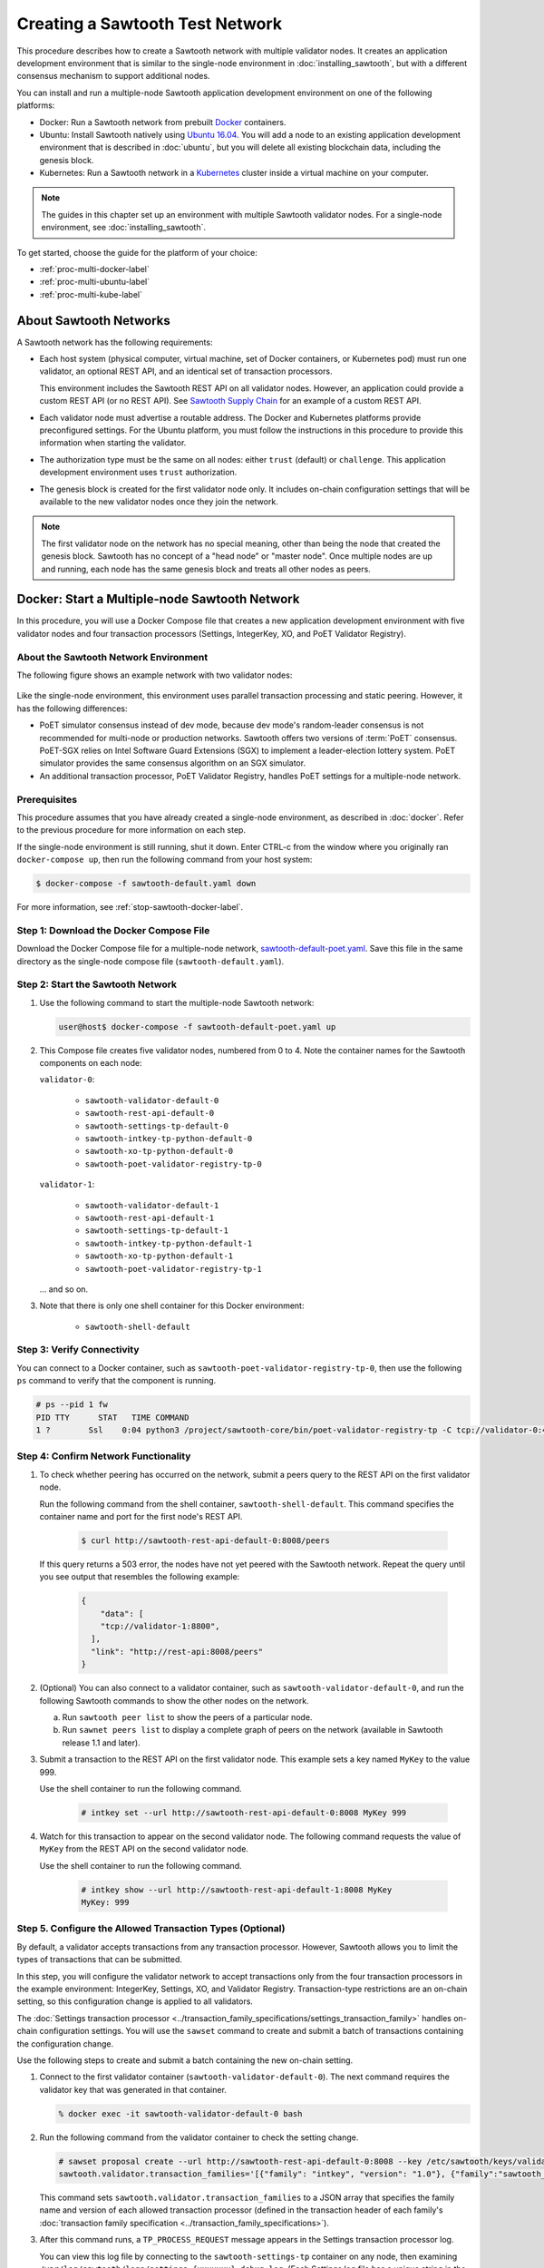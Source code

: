 ********************************
Creating a Sawtooth Test Network
********************************

This procedure describes how to create a Sawtooth network with multiple
validator nodes. It creates an application development environment that is
similar to the single-node environment in :doc:`installing_sawtooth`, but with
a different consensus mechanism to support additional nodes.

You can install and run a multiple-node Sawtooth application development
environment on one of the following platforms:

* Docker: Run a Sawtooth network from prebuilt
  `Docker <https://www.docker.com/>`_ containers.

* Ubuntu: Install Sawtooth natively using
  `Ubuntu 16.04 <https://www.ubuntu.com/>`_. You will add a node to an existing
  application development environment that is described in :doc:`ubuntu`, but
  you will delete all existing blockchain data, including the genesis block.

* Kubernetes: Run a Sawtooth network in a `Kubernetes <https://kubernetes.io>`_
  cluster inside a virtual machine on your computer.

.. note::

   The guides in this chapter set up an environment with multiple Sawtooth
   validator nodes. For a single-node environment, see
   :doc:`installing_sawtooth`.

To get started, choose the guide for the platform of your choice:

* :ref:`proc-multi-docker-label`

* :ref:`proc-multi-ubuntu-label`

* :ref:`proc-multi-kube-label`


About Sawtooth Networks
=======================

A Sawtooth network has the following requirements:

* Each host system (physical computer, virtual machine, set of Docker
  containers, or Kubernetes pod) must run one validator, an optional REST API,
  and an identical set of transaction processors.

  This environment includes the Sawtooth REST API on all validator nodes.
  However, an application could provide a custom REST API (or no REST API). See
  `Sawtooth Supply Chain <https://github.com/hyperledger/sawtooth-supply-chain>`_
  for an example of a custom REST API.

* Each validator node must advertise a routable address. The Docker and
  Kubernetes platforms provide preconfigured settings. For the Ubuntu platform,
  you must follow the instructions in this procedure to provide this information
  when starting the validator.

* The authorization type must be the same on all nodes: either ``trust``
  (default) or ``challenge``. This application development environment uses
  ``trust`` authorization.

* The genesis block is created for the first validator node only. It includes
  on-chain configuration settings that will be available to the new validator
  nodes once they join the network.

.. note::

   The first validator node on the network has no special meaning, other than
   being the node that created the genesis block. Sawtooth has no concept of a
   "head node" or "master node". Once multiple nodes are up and running, each
   node has the same genesis block and treats all other nodes as peers.


.. _proc-multi-docker-label:

Docker: Start a Multiple-node Sawtooth Network
==============================================

In this procedure, you will use a Docker Compose file that creates a new
application development environment with five validator nodes and four
transaction processors (Settings, IntegerKey, XO, and PoET Validator Registry).

About the Sawtooth Network Environment
--------------------------------------

The following figure shows an example network with two validator nodes:

.. figure:: ../images/appdev-environment-multi-node.*
   :width: 100%
   :align: center
   :alt: Docker: Sawtooth network with five nodes

Like the single-node environment, this environment uses parallel transaction
processing and static peering. However, it has the following differences:

* PoET simulator consensus instead of dev mode, because dev mode's random-leader
  consensus is not recommended for multi-node or production networks. Sawtooth
  offers two versions of :term:`PoET` consensus. PoET-SGX relies on Intel
  Software Guard Extensions (SGX) to implement a leader-election lottery system.
  PoET simulator provides the same consensus algorithm on an SGX simulator.

* An additional transaction processor, PoET Validator Registry, handles PoET
  settings for a multiple-node network.

Prerequisites
-------------

This procedure assumes that you have already created a single-node environment,
as described in :doc:`docker`. Refer to the previous procedure for more
information on each step.

If the single-node environment is still running, shut it down. Enter CTRL-c from
the window where you originally ran ``docker-compose up``, then run the
following command from your host system:

.. code-block:: console

   $ docker-compose -f sawtooth-default.yaml down

For more information, see :ref:`stop-sawtooth-docker-label`.


Step 1: Download the Docker Compose File
----------------------------------------

Download the Docker Compose file for a multiple-node network,
`sawtooth-default-poet.yaml <./sawtooth-default-poet.yaml>`_.
Save this file in the same directory as the single-node compose file
(``sawtooth-default.yaml``).


Step 2: Start the Sawtooth Network
----------------------------------

#. Use the following command to start the multiple-node Sawtooth network:

   .. code-block:: console

      user@host$ docker-compose -f sawtooth-default-poet.yaml up

#. This Compose file creates five validator nodes, numbered from 0 to 4.
   Note the container names for the Sawtooth components on each node:

   ``validator-0``:

    * ``sawtooth-validator-default-0``
    * ``sawtooth-rest-api-default-0``
    * ``sawtooth-settings-tp-default-0``
    * ``sawtooth-intkey-tp-python-default-0``
    * ``sawtooth-xo-tp-python-default-0``
    * ``sawtooth-poet-validator-registry-tp-0``

   ``validator-1``:

    * ``sawtooth-validator-default-1``
    * ``sawtooth-rest-api-default-1``
    * ``sawtooth-settings-tp-default-1``
    * ``sawtooth-intkey-tp-python-default-1``
    * ``sawtooth-xo-tp-python-default-1``
    * ``sawtooth-poet-validator-registry-tp-1``

   ... and so on.

#. Note that there is only one shell container for this Docker environment:

    * ``sawtooth-shell-default``

Step 3: Verify Connectivity
---------------------------

You can connect to a Docker container, such as
``sawtooth-poet-validator-registry-tp-0``, then use the following ``ps``
command to verify that the component is running.

.. code-block:: console

   # ps --pid 1 fw
   PID TTY      STAT   TIME COMMAND
   1 ?        Ssl    0:04 python3 /project/sawtooth-core/bin/poet-validator-registry-tp -C tcp://validator-0:4004


.. _confirm-nw-funct-docker-label:

Step 4: Confirm Network Functionality
-------------------------------------

#. To check whether peering has occurred on the network, submit a peers query
   to the REST API on the first validator node.

   Run the following command from the shell container,
   ``sawtooth-shell-default``.  This command specifies the container name and
   port for the first node's REST API.

     .. code-block:: console

        $ curl http://sawtooth-rest-api-default-0:8008/peers

   If this query returns a 503 error, the nodes have not yet peered with the
   Sawtooth network. Repeat the query until you see output that resembles the
   following example:

     .. code-block:: console

        {
            "data": [
            "tcp://validator-1:8800",
          ],
          "link": "http://rest-api:8008/peers"
        }

#. (Optional) You can also connect to a validator container, such as
   ``sawtooth-validator-default-0``, and run the following Sawtooth commands to
   show the other nodes on the network.

   a. Run ``sawtooth peer list`` to show the peers of a particular node.

   b. Run ``sawnet peers list`` to display a complete graph of peers on the
      network (available in Sawtooth release 1.1 and later).

#. Submit a transaction to the REST API on the first validator node. This
   example sets a key named ``MyKey`` to the value 999.

   Use the shell container to run the following command.

     .. code-block:: console

        # intkey set --url http://sawtooth-rest-api-default-0:8008 MyKey 999

#. Watch for this transaction to appear on the second validator node. The
   following command requests the value of ``MyKey`` from the REST API on the
   second validator node.

   Use the shell container to run the following command.

     .. code-block:: console

        # intkey show --url http://sawtooth-rest-api-default-1:8008 MyKey
        MyKey: 999


.. _configure-txn-procs-docker-label:

Step 5. Configure the Allowed Transaction Types (Optional)
----------------------------------------------------------

By default, a validator accepts transactions from any transaction processor.
However, Sawtooth allows you to limit the types of transactions that can be
submitted.

In this step, you will configure the validator network to accept transactions
only from the four transaction processors in the example environment:
IntegerKey, Settings, XO, and Validator Registry. Transaction-type restrictions
are an on-chain setting, so this configuration change is applied to all
validators.

The :doc:`Settings transaction processor
<../transaction_family_specifications/settings_transaction_family>`
handles on-chain configuration settings. You will use the ``sawset`` command to
create and submit a batch of transactions containing the configuration change.

Use the following steps to create and submit a batch containing the new on-chain
setting.

1. Connect to the first validator container (``sawtooth-validator-default-0``).
   The next command requires the validator key that was generated in that
   container.

   .. code-block:: console

     % docker exec -it sawtooth-validator-default-0 bash

#. Run the following command from the validator container to check the setting
   change.

   .. code-block:: console

      # sawset proposal create --url http://sawtooth-rest-api-default-0:8008 --key /etc/sawtooth/keys/validator.priv \
      sawtooth.validator.transaction_families='[{"family": "intkey", "version": "1.0"}, {"family":"sawtooth_settings", "version":"1.0"}, {"family":"xo", "version":"1.0"}, {"family":"sawtooth_validator_registry", "version":"1.0"}]'

   This command sets ``sawtooth.validator.transaction_families`` to a JSON array
   that specifies the family name and version of each allowed transaction
   processor (defined in the transaction header of each family's
   :doc:`transaction family specification <../transaction_family_specifications>`).

#. After this command runs, a ``TP_PROCESS_REQUEST`` message appears in the
   Settings transaction processor log.

   You can view this log file by connecting to the ``sawtooth-settings-tp``
   container on any node, then examining
   ``/var/log/sawtooth/logs/settings-{xxxxxxx}-debug.log``. (Each Settings log
   file has a unique string in the name.) This example connects to the Settings
   transaction processor on the first node (``sawtooth-settings-tp-default-0``).


   .. code-block:: console

     % docker exec -it sawtooth-settings-tp-default-0 bash
     # tail /var/log/sawtooth/settings-*-debug.log
      .
      .
      .
      [22:18:33.137 [MainThread] core DEBUG] received message of type: TP_PROCESS_REQUEST
      [22:18:33.219 [MainThread] handler INFO] Setting setting sawtooth.validator.transaction_families changed from None to [{"family": "intkey", "version": "1.0"}, {"family":"sawtooth_settings", "version":"1.0"}, {"family":"xo", "version":"1.0"}, {"family":"sawtooth_validator_registry", "version":"1.0"}]

#. Run the following command to check the setting change. You can use any
   container for this step. Also, you can specify any REST API on the network;
   this example uses the REST API on the first validator node.

   .. code-block:: console

      # sawtooth settings list --url http://sawtooth-rest-api-default-0:8008

   The output should be similar to this example:

   .. code-block:: console

      sawtooth.consensus.algorithm.name: PoET
      sawtooth.consensus.algorithm.version: 0.1
      sawtooth.poet.initial_wait_time: 15
      sawtooth.poet.key_block_claim_limit: 100000
      sawtooth.poet.report_public_key_pem: -----BEGIN PUBL...
      sawtooth.poet.target_wait_time: 15
      sawtooth.poet.valid_enclave_basenames: b785c58b77152cb...
      sawtooth.poet.valid_enclave_measurements: c99f21955e38dbb...
      sawtooth.poet.ztest_minimum_win_count: 100000
      sawtooth.publisher.max_batches_per_block: 200
      sawtooth.settings.vote.authorized_keys: 03e27504580fa15...
      sawtooth.validator.transaction_families: [{"family": "in...


Step 6: Stop the Sawtooth Network (Optional)
--------------------------------------------

If you need to stop or reset the multiple-node Sawtooth environment, enter
CTRL-c in the window where you ran ``docker-compose up``, then run the following
command from your host system:

.. code-block:: console

   user@host$ docker-compose -f sawtooth-default-poet.yaml down


.. _proc-multi-ubuntu-label:

Ubuntu: Add a Node to the Single-Node Environment
=================================================

This procedure describes how to add a second validator node to an existing
single-node application development environment, as described in :doc:`ubuntu`.
You will stop the Sawtooth components on the first node and delete the
existing blockchain data, then create a new genesis block that specifies PoET
simulator consensus and related settings. All nodes on the network will run four
transaction processors (Settings, IntegerKey, XO, and PoET Validator Registry).


About the Sawtooth Network Environment
--------------------------------------

The following figure shows an example network with two validator nodes:

.. figure:: ../images/appdev-environment-two-nodes.*
   :width: 100%
   :align: center
   :alt: Ubuntu: Sawtooth network with two nodes

Like the single-node environment, this environment uses parallel transaction
processing and static peering. However, it has the following differences:

* PoET simulator consensus instead of dev mode, because dev mode's random-leader
  consensus is not recommended for multi-node or production networks. Sawtooth
  offers two versions of :term:`PoET` consensus. PoET-SGX relies on Intel
  Software Guard Extensions (SGX) to implement a leader-election lottery system.
  PoET simulator provides the same consensus algorithm on an SGX simulator.

* An additional transaction processor, PoET Validator Registry, handles PoET
  settings for a multiple-node network.

.. _prereqs-multi-ubuntu-label:

Prerequisites
-------------

This procedure assumes that you have created a working (runnable) validator node
with a validator, REST API, and the Settings, IntegerKey, and XO transaction
processors. For more information, see :doc:`ubuntu`.

For each validator node that will be on your network, gather the following
information:

* **Component bind string**: Where this validator will listen for incoming
  communication from this validator's components. You will set this value with
  ``--bind component`` when starting the validator. Default:
  ``tcp://127.0.0.1:4004``.

* **Network bind string**: Where this validator will listen for incoming
  communication from other validator nodes (also called peers). You will set
  this value with ``--bind network`` when starting the validator.  Default:
  ``tcp://127.0.0.1:8800``.

* **Public endpoint string**: The address that other peers should use to
  find this validator node. You will set this value with ``--endpoint`` when
  starting the validator. You will also specify this value in the peers list
  when starting a validator on another node. Default: ``tcp://127.0.0.1:8800``.

* **Peers list**: The addresses that this validator should use to connect to
  the other validator nodes (peers); that is, the public endpoint strings of
  those nodes. You will set this value with ``--peers`` when starting the
  validator. Default: none.

.. _about-bind-strings-label:

About component and network bind strings
++++++++++++++++++++++++++++++++++++++++

For the network bind string and component bind string, you would typically use
a specific network interface that you want to bind to.
The ``ifconfig`` command provides an easy way to determine what this interface
should be. ``ifconfig`` displays the network interfaces on your host system,
along with additional information about the interfaces. For example:

.. code-block:: console

   $ ifconfig
   eth0      Link encap:Ethernet  HWaddr ...
             inet addr:...  Bcast:...  Mask:255.255.0.0
             UP BROADCAST RUNNING MULTICAST  MTU:1500  Metric:1
             RX packets:17964 errors:0 dropped:0 overruns:0 frame:0
             TX packets:6134 errors:0 dropped:0 overruns:0 carrier:0
             collisions:0 txqueuelen:0
             RX bytes:26335425 (26.3 MB)  TX bytes:338394 (338.3 KB)
   lo        Link encap:Local Loopback
             inet addr:127.0.0.1  Mask:255.0.0.0
             UP LOOPBACK RUNNING  MTU:65536  Metric:1
             RX packets:0 errors:0 dropped:0 overruns:0 frame:0
             TX packets:0 errors:0 dropped:0 overruns:0 carrier:0
             collisions:0 txqueuelen:1
             RX bytes:0 (0.0 B)  TX bytes:0 (0.0 B)

This example output shows that ``eth0`` is a network interface that has access
to the Internet. In this case, you could use one of the following:

* If you would like the validator node to accept connections from other
  validator nodes on the network behind ``eth0``, you could specify a
  network bind string such as ``tcp://eth0:8800``.

* If you would like the validator node to accept only connections from local
  Sawtooth components, you could specify the component bind string
  ``tcp://lo:4004``. Note that this is equivalent to ``tcp://127.0.0.1:4004``.

For more information on how to specify the component and network bind strings,
see "Assigning a local address to a socket" in the
`zmq-tcp API Reference <http://api.zeromq.org/4-2:zmq-tcp>`_.

.. _about-endpoint-string-label:

About the public endpoint string
++++++++++++++++++++++++++++++++

The correct value for your public endpoint string depends on your network
configuration.

* If this network is for development purposes and all of the validator nodes
  will be on the same local network, the IP address returned by ``ifconfig``
  should work as your public endpoint string.

* If part of your network is behind a NAT or firewall, or if you want to start
  up a public network on the Internet, you must determine the correct routable
  values for all the validator nodes in your network.

  Determining these values for a distributed or production network is an
  advanced networking topic that is beyond the scope of this guide. Contact your
  network administrator for help with this task.

For information on how to specify the public endpoint string, see "Connecting
a socket" in the `zmq-tcp API Reference <http://api.zeromq.org/4-2:zmq-tcp>`_.


Step 1: Configure the Network on the First Node
-----------------------------------------------

This step assumes an existing application development environment as described
in :doc:`ubuntu`.

#. If the first validator node is running, stop the Sawtooth components
   (validator, REST API, and transaction processors), as described
   in :ref:`stop-sawtooth-ubuntu-label`.

#. Delete any existing blockchain data by removing all files from
   ``/var/lib/sawtooth/``.

#. (Optional) Delete existing logs by removing all files from
   ``/var/log/sawtooth/``.

#. Ensure that the required user and validator keys exist:

   .. code-block:: console

      $ ls ~/.sawtooth/keys/
      {yourname}.priv    {yourname}.pub

      $ ls /etc/sawtooth/keys/
      validator.priv   validator.pub

   If these key files do not exist, create them as described in
   :ref:`generate-user-key-ubuntu`
   and :ref:`generate-root-key-ubuntu`.

#. Create a batch to initialize the Settings transaction family in the genesis
   block.

   .. code-block:: console

      $ sawset genesis -k /etc/sawtooth/keys/validator.priv -o config-genesis.batch

#. Create a batch to initialize the PoET consensus settings. This command sets
   the consensus algorithm to PoET simulator, and then applies the required
   settings.

   .. code-block:: console

      $ sawset proposal create -k /etc/sawtooth/keys/validator.priv \
      -o config.batch \
      sawtooth.consensus.algorithm.name=PoET \
      sawtooth.consensus.algorithm.version=0.1 \
      sawtooth.poet.report_public_key_pem="$(cat /etc/sawtooth/simulator_rk_pub.pem)" \
      sawtooth.poet.valid_enclave_measurements=$(poet enclave measurement) \
      sawtooth.poet.valid_enclave_basenames=$(poet enclave basename)

#. Create a batch to register the first validator with the Validator
   Registry. Without this command, the validator would not be able to publish
   any blocks.

   .. code-block:: console

      $ poet registration create -k /etc/sawtooth/keys/validator.priv -o poet.batch

#. (Optional) Create a batch to configure optional PoET settings.  This example
   shows the default settings.

   .. code-block:: console

      $ sawset proposal create -k /etc/sawtooth/keys/validator.priv \
      -o poet-settings.batch \
      sawtooth.poet.target_wait_time=5 \
      sawtooth.poet.initial_wait_time=25 \
      sawtooth.publisher.max_batches_per_block=100

#. Combine the previously created batches into a single genesis batch that will
   be committed in the genesis block.

   .. code-block:: console

      $ sawadm genesis config-genesis.batch config.batch poet.batch poet-settings.batch

#. Use the following command to start the validator on the first node.
   Substitute your actual values for the component and network bind strings,
   public endpoint string, and peer list, as described in
   :ref:`prereqs-multi-ubuntu-label`.

   .. code-block:: console

      $ sudo -u sawtooth sawtooth-validator \
      --bind component:{component-bind-string} \
      --bind network:{network-bind-string} \
      --endpoint {public-endpoint-string} \
      --peers {peer-list}

   For example, the following command uses the component bind address
   ``127.0.0.1:4004`` (the default value), the network bind address and endpoint
   ``192.0.2.0:8800`` (a TEST-NET-1 example address), and one peer at the public
   endpoint ``203.0.113.0:8800``.

      .. code-block:: console

         $ sudo -u sawtooth sawtooth-validator \
         --bind component:tcp://127.0.0.1:4004 \
         --bind network:tcp://192.0.2.0:8800 \
         --endpoint tcp://192.0.2.0:8800 \
         --peers tcp://203.0.113.0:8800

   .. note::

      Specify multiple peers in a comma-separated list, as in this example:

        .. code-block:: none

           --peers tcp://203.0.113.0:8800,198.51.100.0:8800

#. Open a separate terminal window and start the REST API on the first validator
   node.

   .. code-block:: console

      $ sudo -u sawtooth sawtooth-rest-api -v

   If necessary, use the ``--connect`` option to specify a non-default value for
   the validator's component bind address and port, as described in
   :ref:`prereqs-multi-ubuntu-label`. The following example shows the default
   value:

      .. code-block:: none

         $ sudo -u sawtooth sawtooth-rest-api -v --connect 127.0.0.1:4004

   For more information, see :ref:`start-rest-api-label`.

#. Start the transaction processors on the first validator node. Open a separate
   terminal window to start each component.

   As with the previous command, use the ``--connect`` option for each command,
   if necessary, to specify a non-default value for validator's component bind
   address and port.

   .. code-block:: console

      $ sudo -u sawtooth settings-tp -v

   .. code-block:: console

      $ sudo -u sawtooth intkey-tp-python -v

   .. code-block:: console

      $ sudo -u sawtooth xo-tp-python -v

   .. code-block:: console

      $ sudo -u sawtooth poet-validator-registry-tp -v

   .. note::

      This network requires the Settings transaction processor, ``settings-tp``,
      and the PoET Validator Registry transaction processor,
      ``poet-validator-registry-tp``.
      The other transaction processors (``intkey-tp-python`` and
      ``xo-tp-python``) are not required, but are used for the other tutorials
      in this guide. Note that each node in the network must run the same
      transaction processors.

   For more information, see :ref:`start-tps-label`.

.. _install-second-val-ubuntu-label:

Step 2: Set Up the Second Validator Node
----------------------------------------

#. Install Sawtooth on the second node, as described in Step 1 of
   :doc:`ubuntu`.

#. Create your user key:

   .. code-block:: console

      $ sawtooth keygen
      writing file: /home/{yourname}/.sawtooth/keys/{yourname}.priv
      writing file: /home/{yourname}/.sawtooth/keys/{yourname}.pub

#. Create the root key for the validator:

   .. code-block:: console

      $ sudo sawadm keygen
      writing file: /etc/sawtooth/keys/validator.priv
      writing file: /etc/sawtooth/keys/validator.pub

If you have additional nodes, repeat this step on those nodes.

Step 3: Start the Second Validator Node
----------------------------------------

This step starts all the Sawtooth components on the second node. When the second
validator fully starts, it will peer with the first validator node.

#. Open a new terminal window on the second node, then use the following command
   to start the validator. Use the actual values for the component and network
   bind strings, public endpoint string, and peer list, as described in
   :ref:`prereqs-multi-ubuntu-label`.

   .. code-block:: console

      $ sudo -u sawtooth sawtooth-validator \
      --bind component:{component-bind-string} \
      --bind network:{network-bind-string} \
      --endpoint {public-endpoint-string} \
      --peers {peer-list}

   For example, the following command uses the component bind address
   ``127.0.0.1:4004`` (the default value), the network bind address and
   endpoint ``203.0.113.0:8800`` (a TEST-NET-3 example address), and a peer (the
   first node) at the public endpoint ``192.0.2.0:8800``.

      .. code-block:: console

         $ sudo -u sawtooth sawtooth-validator \
         --bind component:tcp://127.0.0.1:4004 \
         --bind network:tcp://203.0.113.0:8800 \
         --endpoint tcp://203.0.113.0:8800 \
         --peers tcp://192.0.2.0:8800

   .. note::

      Specify multiple peers in a comma-separated list, as in this example:

        .. code-block:: none

           --peers tcp://192.0.2.0:8800,tcp://198.51.100.0:8800

#. Open a separate terminal window and start the REST API on the second
   validator node.

   .. code-block:: console

      $ sudo -u sawtooth sawtooth-rest-api -v

   If necessary, use the ``--connect`` option to specify a non-default value for
   the validator's component bind address and port, as described in
   :ref:`prereqs-multi-ubuntu-label`. The following example shows the default
   value:

      .. code-block:: none

         $ sudo -u sawtooth sawtooth-rest-api -v --connect 127.0.0.1:4004

   For more information, see :ref:`start-rest-api-label`.

#. Start the transaction processors on the second validator node. Open a
   separate terminal window to start each component.

   As with the previous command, use the ``--connect`` option for each command,
   if necessary, to specify a non-default value for validator's component bind
   address and port.

   .. Important::

      Start the same transaction processors that are running on the first
      validator node. For example, if you chose not to start
      ``intkey-tp-python`` and ``xo-tp-python`` on the first node, do not start
      them on this node.

   .. code-block:: console

      $ sudo -u sawtooth settings-tp -v

   .. code-block:: console

      $ sudo -u sawtooth intkey-tp-python -v

   .. code-block:: console

      $ sudo -u sawtooth xo-tp-python -v

   .. code-block:: console

      $ sudo -u sawtooth poet-validator-registry-tp -v

   For more information, see :ref:`start-tps-label`.

If you have additional nodes in the network, repeat this step on those nodes.


.. _confirm-nw-funct-ubuntu-label:

Step 4: Confirm Network Functionality
-------------------------------------

#. To check whether peering has occurred on the network, submit a peers query
   to the REST API on the first validator node.

   Open a terminal window on the first validator node and run the following
   command.

     .. code-block:: console

        $ curl http://localhost:8008/peers

   .. note::

      This environment runs a local REST API on each validator node. For
      a node that is not running a local REST API, you must replace
      ``localhost:8008`` with the externally advertised IP address and
      port.  (Non-default values are set with the ``--bind`` option when
      starting the REST API.)

   If this query returns a 503 error, the nodes have not yet peered with the
   Sawtooth network. Repeat the query until you see output that resembles the
   following example:

     .. code-block:: console

        {
            "data": [
            "tcp://validator-1:8800",
          ],
          "link": "http://rest-api:8008/peers"
        }

#. (Optional) You can also run the following Sawtooth commands on a validator
   node to show the other nodes on the network.

   a. Run ``sawtooth peer list`` to show the peers of a particular node.

   b. Run ``sawnet peers list`` to display a complete graph of peers on the
      network (available in Sawtooth release 1.1 and later).

#. Submit a transaction to the REST API on the first validator node. This
   example sets a key named ``MyKey`` to the value 999.

   Run the following command in a terminal window on the first validator node.

     .. code-block:: console

        $ intkey set MyKey 999

#. Watch for this transaction to appear on the second validator node. The
   following command requests the value of ``MyKey`` from the REST API on the
   second validator node.

   Open a terminal window on the second validator node to run the
   following command.


      .. code-block:: console

         $ intkey show MyKey
         MyKey: 999


.. _configure-txn-procs-ubuntu-label:

Step 5. Configure the Allowed Transaction Types (Optional)
----------------------------------------------------------

By default, a validator accepts transactions from any transaction processor.
However, Sawtooth allows you to limit the types of transactions that can be
submitted.

In this step, you will configure the validator network to accept transactions
only from the four transaction processors in the example environment:
IntegerKey, Settings, XO, and Validator Registry. Transaction-type restrictions
are an on-chain setting, so this configuration change is applied to all
validators.

The :doc:`Settings transaction processor
<../transaction_family_specifications/settings_transaction_family>`
handles on-chain configuration settings. You can use the ``sawset`` command to
create and submit a batch of transactions containing the configuration change.

Use the following steps to create and submit a batch containing the new on-chain
setting.

1. Open a terminal window on the first validator node (node 0).  The next
   command requires the validator key that was generated on that node.

#. Use the ``sawset`` command to create and submit a batch of transactions
   containing the configuration change.

   .. code-block:: console

      # sawset proposal create --key /etc/sawtooth/keys/validator.priv \
      sawtooth.validator.transaction_families='[{"family": "intkey", "version": "1.0"}, {"family":"sawtooth_settings", "version":"1.0"}, {"family":"xo", "version":"1.0"}, {"family":"sawtooth_validator_registry", "version":"1.0"}]'

   This command sets ``sawtooth.validator.transaction_families`` to a JSON array
   that specifies the family name and version of each allowed transaction
   processor (defined in the transaction header of each family's
   :doc:`transaction family specification <../transaction_family_specifications>`).

#. After this command runs, a ``TP_PROCESS_REQUEST`` message appears in the log
   for the Settings transaction processor.

   You can examine the log file,
   ``/var/log/sawtooth/logs/settings-{xxxxxxx}-debug.log``, on any node. (Each
   Settings log file has a unique string in the name.) The messages will
   resemble this example:

   .. code-block:: none

      [20:07:58.039 [MainThread] core DEBUG] received message of type: TP_PROCESS_REQUEST
      [20:07:58.190 [MainThread] handler INFO] Setting setting sawtooth.validator.transaction_families changed from None to [{"family": "intkey", "version": "1.0"}, {"family":"sawtooth_settings", "version":"1.0"}, {"family":"xo", "version":"1.0"}, {"family":"sawtooth_validator_registry", "version":"1.0"}]

#. Run the following command to check the setting change.

   .. code-block:: console

      # sawtooth settings list

   The output should be similar to this example:

   .. code-block:: console


      sawtooth.consensus.algorithm.name: PoET
      sawtooth.consensus.algorithm.version: 0.1
      sawtooth.poet.initial_wait_time: 15
      sawtooth.poet.key_block_claim_limit: 100000
      sawtooth.poet.report_public_key_pem: -----BEGIN PUBL...
      sawtooth.poet.target_wait_time: 15
      sawtooth.poet.valid_enclave_basenames: b785c58b77152cb...
      sawtooth.poet.valid_enclave_measurements: c99f21955e38dbb...
      sawtooth.poet.ztest_minimum_win_count: 100000
      sawtooth.publisher.max_batches_per_block: 200
      sawtooth.settings.vote.authorized_keys: 03e27504580fa15...
      sawtooth.validator.transaction_families: [{"family": "in...


.. _proc-multi-kube-label:

Kubernetes: Start a Multiple-node Sawtooth Network
==================================================

This procedure explains how to create a Hyperledger Sawtooth network with
`Kubernetes <https://kubernetes.io/docs/concepts/overview/what-is-kubernetes/>`__.
This environment uses `Minikube <https://kubernetes.io/docs/setup/minikube/>`_
to deploy Sawtooth as a containerized application in a local Kubernetes cluster
inside a virtual machine (VM) on your computer.

.. note::

   This environment has five Sawtooth validator nodes. For a single-node
   environment, see :doc:`installing_sawtooth`.

This procedure walks you through the following tasks:

 * Installing ``kubectl`` and Minikube
 * Starting Minikube
 * Starting Sawtooth in a Kubernetes cluster
 * Connecting to the Sawtooth shell containers
 * Verifying network and blockchain functionality
 * Stopping Sawtooth and deleting the Kubernetes cluster

Prerequisites
-------------

This application development environment requires
`kubectl <https://kubernetes.io/docs/concepts/overview/object-management-kubectl/overview/>`_
and
`Minikube <https://kubernetes.io/docs/setup/minikube/>`_ with a supported VM
hypervisor, such as VirtualBox.


About the Kubernetes Sawtooth Network Environment
-------------------------------------------------

This environment is a network of five Sawtooth node. Each node has a
:term:`validator`, a :term:`REST API`, and four
:term:`transaction processors<transaction processor>`. This environment uses
:ref:`PoET mode consensus <dynamic-consensus-label>`,
:doc:`parallel transaction processing <../architecture/scheduling>`,
and static peering (all-to-all)

.. figure:: ../images/appdev-environment-multi-node-kube.*
   :width: 100%
   :align: center
   :alt: Kubernetes: Sawtooth network with five nodes

The Kubernetes cluster has a pod for each Sawtooth node. On each pod, there are
containers for each Sawtooth component. The Sawtooth nodes are connected in
an all-to-all peering relationship.

After the cluster is running, you can use the `Kubernetes dashboard
<https://kubernetes.io/docs/tasks/access-application-cluster/web-ui-dashboard/>`_
to view pod status, container names, Sawtooth log files, and more.

This example environment includes the following transaction processors:

 * :doc:`Settings <../transaction_family_specifications/settings_transaction_family>`
   handles Sawtooth's on-chain settings. The Settings transaction processor,
   ``settings-tp``, is required for this environment.

 * :doc:`PoET Validator Registry <../transaction_family_specifications/validator_registry_transaction_family>`
   configures PoET consensus and handles a network with multiple validators.

 * :doc:`IntegerKey <../transaction_family_specifications/integerkey_transaction_family>`
   is a basic application (also called transaction family) that introduces
   Sawtooth functionality. The ``sawtooth-intkey-tp-python`` transaction
   processor works with the ``int-key`` client, which has shell commands to
   perform integer-based transactions.

 * :doc:`XO <../transaction_family_specifications/xo_transaction_family>`
   is a simple application for playing a game of tic-tac-toe on the blockchain.
   The ``sawtooth-xo-tp-python`` transaction processor works with the ``xo``
   client, which has shell commands to define players and play a game.
   XO is described in a later tutorial.

.. note::

   Sawtooth provides the Settings transaction processor as a reference
   implementation. In a production environment, you must always run the
   Settings transaction processor or an equivalent that supports the
   :doc:`Sawtooth methodology for storing on-chain configuration settings
   <../transaction_family_specifications/settings_transaction_family>`.


Step 1: Install kubectl and Minikube
------------------------------------

This step summarizes the Kubernetes installation procedures. For more
information, see the
`Kubernetes documentation <https://kubernetes.io/docs/tasks/>`_.

1. Install a virtual machine (VM) hypervisor such as VirtualBox, VMWare,
   KVM-QEMU, or Hyperkit. The steps in this procedure assume
   `VirtualBox <https://www.virtualbox.org/wiki/Downloads>`_ (the default).

#. Install the ``kubectl`` command as described in the Kubernetes document
   `Install kubectl <https://kubernetes.io/docs/tasks/tools/install-kubectl/>`_.

   * Linux quick reference:

     .. code-block:: none

        $ curl -Lo kubectl https://storage.googleapis.com/kubernetes-release/release/$(curl -s https://storage.googleapis.com/kubernetes-release/release/stable.txt)/bin/linux/amd64/kubectl \
        && chmod +x kubectl && sudo cp kubectl /usr/local/bin/ && rm kubectl

   * Mac quick reference:

     .. code-block:: none

        $ curl -Lo kubectl https://storage.googleapis.com/kubernetes-release/release/$(curl -s https://storage.googleapis.com/kubernetes-release/release/stable.txt)/bin/darwin/amd64/kubectl \
        && chmod +x kubectl && sudo cp kubectl /usr/local/bin/ && rm kubectl

#. Install ``minikube`` as described in the Kubernetes document
   `Install Minikube <https://kubernetes.io/docs/tasks/tools/install-minikube/>`_.

   * Linux quick reference:

     .. code-block:: none

        $ curl -Lo minikube https://storage.googleapis.com/minikube/releases/latest/minikube-linux-amd64 \
        && chmod +x minikube && sudo cp minikube /usr/local/bin/ && rm minikube

   * Mac quick reference:

     .. code-block:: none

        $ curl -Lo minikube https://storage.googleapis.com/minikube/releases/latest/minikube-darwin-amd64 \
        && chmod +x minikube && sudo mv minikube /usr/local/bin/


Step 2: Start and Test Minikube
-------------------------------

This step summarizes the procedure to start Minikube and test basic
functionality. If you have problems, see the Kubernetes document
`Running Kubernetes Locally via Minikube
<https://kubernetes.io/docs/setup/minikube/>`_.

1. Start Minikube.

   .. code-block:: console

      $ minikube start

#. Start Minikube's "Hello, World" test cluster, ``hello-minikube``.

   .. code-block:: console

      $ kubectl run hello-minikube --image=k8s.gcr.io/echoserver:1.10 --port=8080

      $ kubectl expose deployment hello-minikube --type=NodePort

#. Check the list of pods.

   .. code-block:: console

      $ kubectl get pods

   After the pod is up and running, the output of this command should display a
   pod starting with ``hello-minikube...``.

#. Run a ``curl`` test to the cluster.

   .. code-block:: none

      $ curl $(minikube service hello-minikube --url)

#. Remove the ``hello-minikube`` cluster.

   .. code-block:: console

      $ kubectl delete services hello-minikube

      $ kubectl delete deployment hello-minikube


Step 3: Download the Sawtooth Configuration File
------------------------------------------------

Download the Kubernetes configuration (kubeconfig) file for a Sawtooth network,
`sawtooth-kubernetes-default-poet.yaml <./sawtooth-kubernetes-default-poet.yaml>`_.

This kubeconfig file creates a Sawtooth network with five pods, each running a
Sawtooth validator node. The pods are numbered from 0 to 4.

The configuration file also specifies the container images to download (from
DockerHub) and the network settings needed for the containers to communicate
correctly.


Step 4: Start the Sawtooth Cluster
----------------------------------

.. note::

   The Kubernetes configuration file handles the Sawtooth startup steps such as
   generating keys and creating a genesis block. To learn about the full
   Sawtooth startup process, see :doc:`ubuntu`.

Use these steps to start the Sawtooth network:

1. Change your working directory to the same directory where you saved the
   configuration file.

#. Make sure that Minikube is running.

   .. code-block:: console

      $ minikube status
      minikube: Running
      cluster: Running
      kubectl: Correctly Configured: pointing to minikube-vm at 192.168.99.100

   If necessary, start it with ``minikube start``.

#. Start Sawtooth in a local Kubernetes cluster.

   .. _restart-kube-label:

   .. code-block:: console

      $ kubectl apply -f sawtooth-kubernetes-default-poet.yaml
      deployment.extensions/sawtooth-0 created
      service/sawtooth-0 created
      deployment.extensions/sawtooth-1 created
      service/sawtooth-1 created
      deployment.extensions/sawtooth-2 created
      service/sawtooth-2 created
      deployment.extensions/sawtooth-3 created
      service/sawtooth-3 created
      deployment.extensions/sawtooth-4 created
      service/sawtooth-4 created

#. (Optional) Start the Minikube dashboard.

   .. code-block:: console

      $ minikube dashboard

   This command opens the dashboard in your default browser. The overview page
   shows the Sawtooth deployment, pods, and replica sets.

.. important::

   Any work done in this environment will be lost once you stop Minikube and
   delete the Sawtooth cluster. In order to use this environment for application
   development, or to start and stop Sawtooth nodes (and pods), you would need
   to take additional steps, such as defining volume storage. See the
   `Kubernetes documentation <https://kubernetes.io/docs/home/>`__ for more
   information.


.. _confirm-func-kube-label:

Step 5: Confirm Network and Blockchain Functionality
----------------------------------------------------

1. Connect to the shell container on the first pod.

     .. code-block:: none

        $ kubectl exec -it $(kubectl get pods | awk '/sawtooth-0/{print $1}') --container sawtooth-shell -- bash

        root@sawtooth-0#

   .. note::

      In this procedure, the prompt ``root@sawtooth-0#`` marks the commands that should
      be run on the Sawtooth node in pod 0. (The actual prompt is similar to
      ``root@sawtooth-0-5ff6d9d578-5w45k:/#``.)

#. Display the list of blocks on the Sawtooth blockchain.

     .. code-block:: none

        root@sawtooth-0# sawtooth block list

   The output will be similar to this example:

     .. code-block:: console

        NUM  BLOCK_ID                                                                                                                          BATS  TXNS  SIGNER
        2    f40b90d06b4a9074af2ab09e0187223da7466be75ec0f472f2edd5f22960d76e402e6c07c90b7816374891d698310dd25d9b88dce7dbcba8219d9f7c9cae1861  3     3     02e56e...
        1    4d7b3a2e6411e5462d94208a5bb83b6c7652fa6f4c2ada1aa98cabb0be34af9d28cf3da0f8ccf414aac2230179becade7cdabbd0976c4846990f29e1f96000d6  1     1     034aad...
        0    0fb3ebf6fdc5eef8af600eccc8d1aeb3d2488992e17c124b03083f3202e3e6b9182e78fef696f5a368844da2a81845df7c3ba4ad940cee5ca328e38a0f0e7aa0  3     11    034aad...

   Block 0 is the :term:`genesis block`. The other two blocks contain
   transactions for on-chain settings, such as setting PoET consensus.

#. In a separate terminal window, connect to a different pod (such as pod 1) and
   verify that it has joined the Sawtooth network.

     .. code-block:: none

        $ kubectl exec -it $(kubectl get pods | awk '/sawtooth-1/{print $1}') --container sawtooth-shell -- bash

        root@sawtooth-1#

   .. note::

      The prompt ``root@sawtooth-1#`` marks the commands that should be run on
      the Sawtooth node in pod 1.

#. Display the list of blocks on the second pod.

     .. code-block:: none

        root@sawtooth-1# sawtooth block list

   You should see the same list of blocks with the same block IDs, as in this
   example:

     .. code-block:: console

        NUM  BLOCK_ID                                                                                                                          BATS  TXNS  SIGNER
        2    f40b90d06b4a9074af2ab09e0187223da7466be75ec0f472f2edd5f22960d76e402e6c07c90b7816374891d698310dd25d9b88dce7dbcba8219d9f7c9cae1861  3     3     02e56e...
        1    4d7b3a2e6411e5462d94208a5bb83b6c7652fa6f4c2ada1aa98cabb0be34af9d28cf3da0f8ccf414aac2230179becade7cdabbd0976c4846990f29e1f96000d6  1     1     034aad...
        0    0fb3ebf6fdc5eef8af600eccc8d1aeb3d2488992e17c124b03083f3202e3e6b9182e78fef696f5a368844da2a81845df7c3ba4ad940cee5ca328e38a0f0e7aa0  3     11    034aad...

#. (Optional) You can repeat the previous two steps on the other pods to verify
   that they have the same block list. To connect to a different pod, replace
   the `N` (in ``sawtooth-N``) in the following command with the pod number.
   command:

     .. code-block:: none

        $ kubectl exec -it $(kubectl get pods | awk '/sawtooth-N/{print $1}') --container sawtooth-shell -- bash

#. (Optional) You can also connect to the shell container of any pod, and
   run the following Sawtooth commands to show the other nodes on the network.

   a. Run ``sawtooth peer list`` to show the peers of a particular node.

   b. Run ``sawnet peers list`` to display a complete graph of peers on the
      network (available in Sawtooth release 1.1 and later).

#. You can submit a transaction on one Sawtooth node, then look for the results
   of that transaction on another node.

   a. From the shell container on pod 0, use the ``intkey set`` command to
      submit a transaction on the first validator node. This example sets a key
      named ``MyKey`` to the value 999.

        .. code-block:: console

           root@sawtooth-0# intkey set MyKey 999
           {
             "link":
             "http://127.0.0.1:8008/batch_statuses?id=1b7f121a82e73ba0e7f73de3e8b46137a2e47b9a2d2e6566275b5ee45e00ee5a06395e11c8aef76ff0230cbac0c0f162bb7be626df38681b5b1064f9c18c76e5"
             }

   b. From the shell container on a different pod (such as pod 1), check that
      the value has been changed on that validator node.

        .. code-block:: console

           root@sawtooth-1# intkey show MyKey
           MyKey: 999

#. You can check whether a Sawtooth component is running by connecting to a
   different container, then running the ``ps`` command. The container names are
   available in the kubeconfig file or on a pod's page on the Kubernetes
   dashboard.

   The following example connects to pod 3's PoET Validator Registry container
   (``sawtooth-poet-validator-registry-tp``), then displays the list of running
   process.

   .. code-block:: console

      $ kubectl exec -it $(kubectl get pods | awk '/sawtooth-3/{print $1}') --container sawtooth-poet-validator-registry-tp -- bash

      root@sawtooth-3# ps --pid 1 fw
        PID TTY      STAT   TIME COMMAND
          1 ?        Ssl    0:02 /usr/bin/python3 /usr/bin/poet-validator-registry-tp -vv -C tcp://sawtooth-3-5bd565ff45-2klm7:4004

At this point, your environment is ready for experimenting with Sawtooth.

For more ways to test basic functionality, see the Kubernetes section of
"Setting Up a Sawtooth Application Development Environment".

* To use Sawtooth client commands to view block information and check state
  data, see :ref:`sawtooth-client-kube-label`.

* For information on the Sawtooth logs, see :ref:`examine-logs-kube-label`.


.. _configure-txn-procs-kube-label:

Step 6. Configure the Allowed Transaction Types (Optional)
----------------------------------------------------------

By default, a validator accepts transactions from any transaction processor.
However, Sawtooth allows you to limit the types of transactions that can be
submitted.

In this step, you will configure the validator network to accept transactions
only from the four transaction processors in the example environment:
IntegerKey, Settings, XO, and Validator Registry. Transaction-type restrictions
are an on-chain setting, so this configuration change is applied to all
validators.

The :doc:`Settings transaction processor
<../transaction_family_specifications/settings_transaction_family>`
handles on-chain configuration settings. You can use the ``sawset`` command to
create and submit a batch of transactions containing the configuration change.

Use the following steps to create and submit a batch containing the new setting.

1. Connect to the validator container of the first node
   (``sawtooth-0-{xxxxxxxx}``). The next command requires the validator key that
   was generated in that container.

   .. code-block:: console

      $ kubectl exec -it $(kubectl get pods | awk '/sawtooth-0/{print $1}') --container sawtooth-validator -- bash
      root@sawtooth-0#

#. Run the following command from the validator container:

   .. code-block:: console

      root@sawtooth-0# sawset proposal create --key /etc/sawtooth/keys/validator.priv sawtooth.validator.transaction_families='[{"family": "intkey", "version": "1.0"}, {"family":"sawtooth_settings", "version":"1.0"}, {"family":"xo", "version":"1.0"}, {"family":"sawtooth_validator_registry", "version":"1.0"}]'

   This command sets ``sawtooth.validator.transaction_families`` to a JSON array
   that specifies the family name and version of each allowed transaction
   processor (defined in the transaction header of each family's
   :doc:`transaction family specification <../transaction_family_specifications>`).

#. After this command runs, a ``TP_PROCESS_REQUEST`` message appears in the log
   for the Settings transaction processor.

   * You can use the Kubernetes dashboard to view this log message:

     a. From the Overview page, scroll to the list of pods and click on any pod
        name.

     #. On the pod page, click :guilabel:`LOGS` (in the top right).

     #. On the pod's log page, select logs from ``sawtooth-settings-tp``, then
        scroll to the bottom of the log. The message will resemble this example:

        .. code-block:: none

           [2018-09-05 20:07:41.903 DEBUG    core] received message of type: TP_PROCESS_REQUEST
   * You can also connect to the ``sawtooth-settings-tp`` container on any pod,
     then examine ``/var/log/sawtooth/logs/settings-{xxxxxxx}-debug.log``. (Each
     Settings log file has a unique string in the name.) The messages will
     resemble this example:

     .. code-block:: none

         .
         .
         .
        [20:07:58.039 [MainThread] core DEBUG] received message of type: TP_PROCESS_REQUEST
        [20:07:58.190 [MainThread] handler INFO] Setting setting sawtooth.validator.transaction_families changed from None to [{"family": "intkey", "version": "1.0"}, {"family":"sawtooth_settings", "version":"1.0"}, {"family":"xo", "version":"1.0"}, {"family":"sawtooth_validator_registry", "version":"1.0"}]

#. Run the following command to check the setting change. You can use any
   container, such as a shell or another validator container.

   .. code-block:: console

      root@sawtooth-1# sawtooth settings list

   The output should be similar to this example:

   .. code-block:: console

      sawtooth.consensus.algorithm.name: PoET
      sawtooth.consensus.algorithm.version: 0.1
      sawtooth.poet.initial_wait_time: 15
      sawtooth.poet.key_block_claim_limit: 100000
      sawtooth.poet.report_public_key_pem: -----BEGIN PUBL...
      sawtooth.poet.target_wait_time: 15
      sawtooth.poet.valid_enclave_basenames: b785c58b77152cb...
      sawtooth.poet.valid_enclave_measurements: c99f21955e38dbb...
      sawtooth.poet.ztest_minimum_win_count: 100000
      sawtooth.publisher.max_batches_per_block: 200
      sawtooth.settings.vote.authorized_keys: 03e27504580fa15...
      sawtooth.validator.transaction_families: [{"family": "in...


.. _stop-sawtooth-kube2-label:

Step 6: Stop the Sawtooth Kubernetes Cluster
--------------------------------------------

Use the following commands to stop and reset the Sawtooth network.

.. important::

  Any work done in this environment will be lost once you delete the Sawtooth
  pods. To keep your work, you would need to take additional steps, such as
  defining volume storage.  See the
  `Kubernetes documentation <https://kubernetes.io/docs/home/>`__ for more
  information.

#. Log out of all Sawtooth containers.

#. Stop Sawtooth and delete the pods. Run the following command from the same
   directory where you saved the configuration file.

   .. code-block:: console

      $ kubectl delete -f sawtooth-kubernetes-default-poet.yaml
      deployment.extensions "sawtooth-0" deleted
      service "sawtooth-0" deleted
      deployment.extensions "sawtooth-1" deleted
      service "sawtooth-1" deleted
      deployment.extensions "sawtooth-2" deleted
      service "sawtooth-2" deleted
      deployment.extensions "sawtooth-3" deleted
      service "sawtooth-3" deleted
      deployment.extensions "sawtooth-4" deleted
      service "sawtooth-4" deleted

#. Stop the Minikube cluster.

   .. code-block:: console

      $ minikube stop
      Stopping local Kubernetes cluster...
      Machine stopped.

#. Delete the Minikube cluster, VM, and all associated files.

   .. code-block:: console

      $ minikube delete
      Deleting local Kubernetes cluster...
      Machine deleted.


.. Licensed under Creative Commons Attribution 4.0 International License
.. https://creativecommons.org/licenses/by/4.0/
